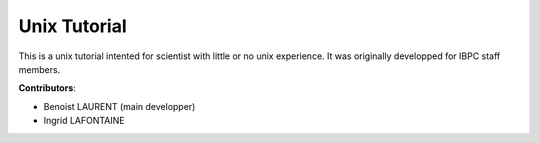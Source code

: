 
Unix Tutorial
=============

This is a unix tutorial intented for scientist with little or no unix experience.
It was originally developped for IBPC staff members.

**Contributors**:

- Benoist LAURENT (main developper)
- Ingrid LAFONTAINE
